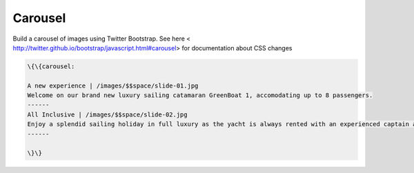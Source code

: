 
Carousel
########


Build a carousel of images using Twitter Bootstrap. See here  < http://twitter.github.io/bootstrap/javascript.html#carousel> for documentation about CSS changes





.. code-block:: python

  \{\{carousel:
  
  A new experience | /images/$$space/slide-01.jpg
  Welcome on our brand new luxury sailing catamaran GreenBoat 1, accomodating up to 8 passengers.
  ------
  All Inclusive | /images/$$space/slide-02.jpg
  Enjoy a splendid sailing holiday in full luxury as the yacht is always rented with an experienced captain and a chef.
  ------
  
  \}\}


